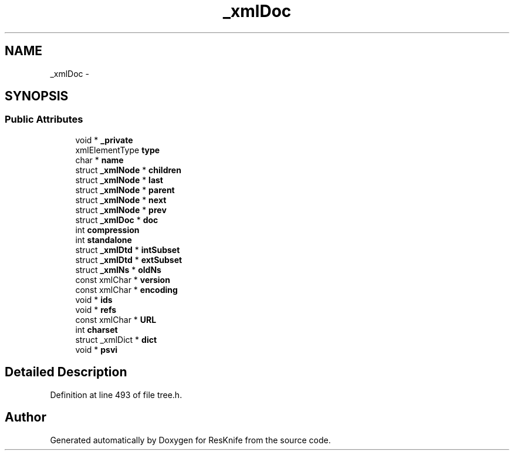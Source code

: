 .TH "_xmlDoc" 3 "Tue May 8 2012" "ResKnife" \" -*- nroff -*-
.ad l
.nh
.SH NAME
_xmlDoc \- 
.SH SYNOPSIS
.br
.PP
.SS "Public Attributes"

.in +1c
.ti -1c
.RI "void * \fB_private\fP"
.br
.ti -1c
.RI "xmlElementType \fBtype\fP"
.br
.ti -1c
.RI "char * \fBname\fP"
.br
.ti -1c
.RI "struct \fB_xmlNode\fP * \fBchildren\fP"
.br
.ti -1c
.RI "struct \fB_xmlNode\fP * \fBlast\fP"
.br
.ti -1c
.RI "struct \fB_xmlNode\fP * \fBparent\fP"
.br
.ti -1c
.RI "struct \fB_xmlNode\fP * \fBnext\fP"
.br
.ti -1c
.RI "struct \fB_xmlNode\fP * \fBprev\fP"
.br
.ti -1c
.RI "struct \fB_xmlDoc\fP * \fBdoc\fP"
.br
.ti -1c
.RI "int \fBcompression\fP"
.br
.ti -1c
.RI "int \fBstandalone\fP"
.br
.ti -1c
.RI "struct \fB_xmlDtd\fP * \fBintSubset\fP"
.br
.ti -1c
.RI "struct \fB_xmlDtd\fP * \fBextSubset\fP"
.br
.ti -1c
.RI "struct \fB_xmlNs\fP * \fBoldNs\fP"
.br
.ti -1c
.RI "const xmlChar * \fBversion\fP"
.br
.ti -1c
.RI "const xmlChar * \fBencoding\fP"
.br
.ti -1c
.RI "void * \fBids\fP"
.br
.ti -1c
.RI "void * \fBrefs\fP"
.br
.ti -1c
.RI "const xmlChar * \fBURL\fP"
.br
.ti -1c
.RI "int \fBcharset\fP"
.br
.ti -1c
.RI "struct _xmlDict * \fBdict\fP"
.br
.ti -1c
.RI "void * \fBpsvi\fP"
.br
.in -1c
.SH "Detailed Description"
.PP 
Definition at line 493 of file tree\&.h\&.

.SH "Author"
.PP 
Generated automatically by Doxygen for ResKnife from the source code\&.
